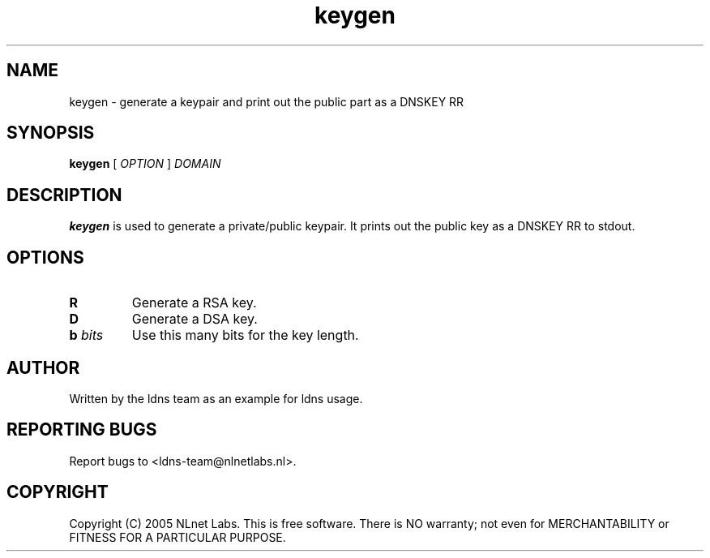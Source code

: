 .TH keygen 1 "30 May 2005"
.SH NAME
keygen \- generate a keypair and print out the public part as a DNSKEY RR
.SH SYNOPSIS
.B keygen 
[
.IR OPTION
]
.IR DOMAIN 

.SH DESCRIPTION
\fBkeygen\fR is used to generate a private/public keypair. It prints out
the public key as a DNSKEY RR to stdout.

.SH OPTIONS
.TP
\fBR\fR
Generate a RSA key. 

.TP
\fBD\fR
Generate a DSA key.

.TP
\fBb \fIbits\fR 
Use this many bits for the key length.

.SH AUTHOR
Written by the ldns team as an example for ldns usage.

.SH REPORTING BUGS
Report bugs to <ldns-team@nlnetlabs.nl>. 

.SH COPYRIGHT
Copyright (C) 2005 NLnet Labs. This is free software. There is NO
warranty; not even for MERCHANTABILITY or FITNESS FOR A PARTICULAR
PURPOSE.

